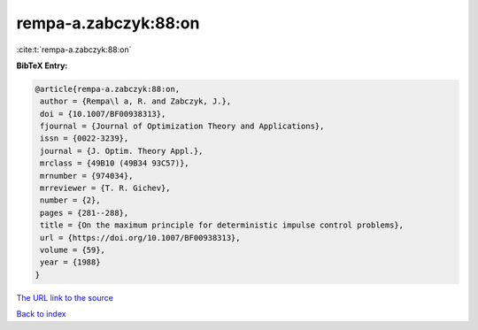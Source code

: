 rempa-a.zabczyk:88:on
=====================

:cite:t:`rempa-a.zabczyk:88:on`

**BibTeX Entry:**

.. code-block:: bibtex

   @article{rempa-a.zabczyk:88:on,
    author = {Rempa\l a, R. and Zabczyk, J.},
    doi = {10.1007/BF00938313},
    fjournal = {Journal of Optimization Theory and Applications},
    issn = {0022-3239},
    journal = {J. Optim. Theory Appl.},
    mrclass = {49B10 (49B34 93C57)},
    mrnumber = {974034},
    mrreviewer = {T. R. Gichev},
    number = {2},
    pages = {281--288},
    title = {On the maximum principle for deterministic impulse control problems},
    url = {https://doi.org/10.1007/BF00938313},
    volume = {59},
    year = {1988}
   }
`The URL link to the source <ttps://doi.org/10.1007/BF00938313}>`_


`Back to index <../By-Cite-Keys.html>`_
